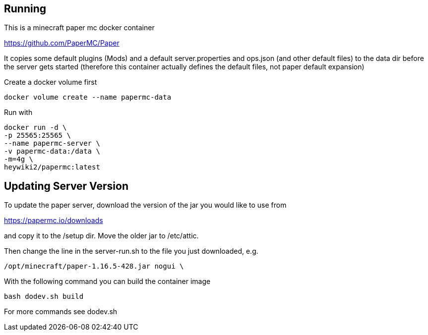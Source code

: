 == Running

This is a minecraft paper mc docker container

https://github.com/PaperMC/Paper

It copies some default plugins (Mods) and a default server.properties
and ops.json (and other default files) to the data dir before
the server gets started (therefore this container actually defines
the default files, not paper default expansion)

Create a docker volume first

----
docker volume create --name papermc-data
----

Run with

----
docker run -d \
-p 25565:25565 \
--name papermc-server \
-v papermc-data:/data \
-m=4g \
heywiki2/papermc:latest
----

== Updating Server Version

To update the paper server, download the version of the jar you would like
to use from 

https://papermc.io/downloads

and copy it to the /setup dir. Move the older jar to /etc/attic.

Then change the line in the server-run.sh to the file you just downloaded,
e.g.

----
/opt/minecraft/paper-1.16.5-428.jar nogui \
----

With the following command you can build the container image

----
bash dodev.sh build
----

For more commands see dodev.sh
